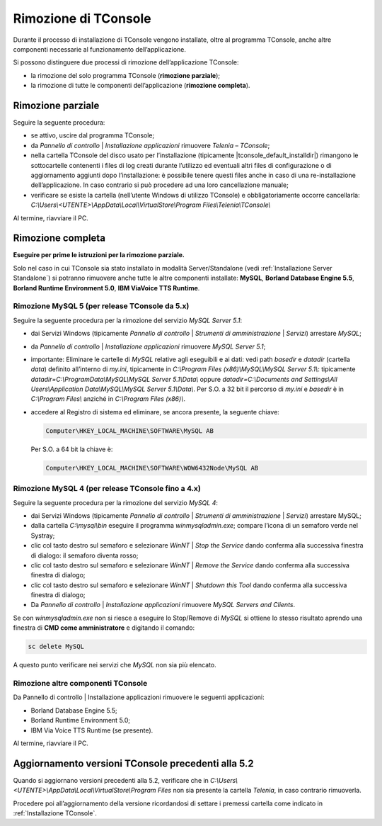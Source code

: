 .. _Rimozione TConsole:

=====================
Rimozione di TConsole
=====================

Durante il processo di installazione di TConsole vengono installate, oltre al programma TConsole, anche altre componenti necessarie al funzionamento dell’applicazione.

Si possono distinguere due processi di rimozione dell’applicazione TConsole:

- la rimozione del solo programma TConsole (**rimozione parziale**);
- la rimozione di tutte le componenti dell’applicazione (**rimozione completa**).

Rimozione parziale
==================

Seguire la seguente procedura:

- se attivo, uscire dal programma TConsole;
- da *Pannello di controllo* \| *Installazione applicazioni* rimuovere *Telenia – TConsole*;
- nella cartella TConsole del disco usato per l’installazione (tipicamente |tconsole_default_installdir|) rimangono le sottocartelle contenenti i files di log creati durante l’utilizzo ed eventuali altri files di configurazione o di aggiornamento aggiunti dopo l’installazione: è possibile tenere questi files anche in caso di una re-installazione dell’applicazione. In caso contrario si può procedere ad una loro cancellazione manuale;
- verificare se esiste la cartella (nell’utente Windows di utilizzo TConsole) e obbligatoriamente occorre cancellarla: *C:\\Users\\<UTENTE>\\AppData\\Local\\VirtualStore\\Program Files\\Telenia\\TConsole\\*

Al termine, riavviare il PC.

Rimozione completa
==================

**Eseguire per prime le istruzioni per la rimozione parziale.**

Solo nel caso in cui TConsole sia stato installato in modalità Server/Standalone (vedi :ref:`Installazione Server Standalone`) si potranno rimuovere anche tutte le altre componenti installate: **MySQL**, **Borland Database Engine 5.5**, **Borland Runtime Environment 5.0**, **IBM ViaVoice TTS Runtime**.

Rimozione MySQL 5 (per release TConsole da 5.x)
-----------------------------------------------

Seguire la seguente procedura per la rimozione del servizio *MySQL Server 5.1*:

- dai Servizi Windows (tipicamente *Pannello di controllo* \| *Strumenti di amministrazione* \| *Servizi*) arrestare *MySQL*;
- da *Pannello di controllo* \| *Installazione applicazioni* rimuovere *MySQL Server 5.1*;
- importante: Eliminare le cartelle di *MySQL* relative agli eseguibili e ai dati: vedi path *basedir* e *datadir* (cartella *data*) definito all’interno di *my.ini*, tipicamente in *C:\\Program Files (x86)\\MySQL\\MySQL Server 5.1\\*: tipicamente *datadir=C:\\ProgramData\\MySQL\\MySQL Server 5.1\\Data\\* oppure *datadir=C:\\Documents and Settings\\All Users\\Application Data\\MySQL\\MySQL Server 5.1\\Data\\*. Per S.O. a 32 bit il percorso di *my.ini* e *basedir* è in *C:\\Program Files\\* anziché in *C:\\Program Files (x86)\\*.
- accedere al Registro di sistema ed eliminare, se ancora presente, la seguente chiave: 

  .. code-block:: ini

        Computer\HKEY_LOCAL_MACHINE\SOFTWARE\MySQL AB

  Per S.O. a 64 bit la chiave è:

  .. code-block:: ini

      Computer\HKEY_LOCAL_MACHINE\SOFTWARE\WOW6432Node\MySQL AB

Rimozione MySQL 4 (per release TConsole fino a 4.x)
---------------------------------------------------

Seguire la seguente procedura per la rimozione del servizio *MySQL 4*:

- dai Servizi Windows (tipicamente *Pannello di controllo* \| *Strumenti di amministrazione* \| *Servizi*) arrestare MySQL;
- dalla cartella *C:\\mysql\\bin* eseguire il programma *winmysqladmin.exe*; compare l’icona di un semaforo verde nel Systray;
- clic col tasto destro sul semaforo e selezionare *WinNT* \| *Stop the Service* dando conferma alla successiva finestra di dialogo: il semaforo diventa rosso;
- clic col tasto destro sul semaforo e selezionare *WinNT* \| *Remove the Service* dando conferma alla successiva finestra di dialogo;
- clic col tasto destro sul semaforo e selezionare *WinNT* \| *Shutdown this Tool* dando conferma alla successiva finestra di dialogo;
- Da *Pannello di controllo* \| *Installazione applicazioni* rimuovere *MySQL Servers and Clients*.

Se con *winmysqladmin.exe* non si riesce a eseguire lo Stop/Remove di *MySQL* si ottiene lo stesso risultato aprendo una finestra di **CMD come amministratore** e digitando il comando:

.. code-block:: ini
    
    sc delete MySQL

A questo punto verificare nei servizi che *MySQL* non sia più elencato.

Rimozione altre componenti TConsole
-----------------------------------

Da Pannello di controllo \| Installazione applicazioni rimuovere le seguenti applicazioni:

- Borland Database Engine 5.5;
- Borland Runtime Environment 5.0;
- IBM Via Voice TTS Runtime (se presente).

Al termine, riavviare il PC.

Aggiornamento versioni TConsole precedenti alla 5.2
===================================================

Quando si aggiornano versioni precedenti alla 5.2, verificare che in *C:\\Users\\<UTENTE>\\AppData\\Local\\VirtualStore\\Program Files* non sia presente la cartella *Telenia*, in caso contrario rimuoverla.

Procedere poi all’aggiornamento della versione ricordandosi di settare i premessi cartella come indicato in :ref:`Installazione TConsole`.